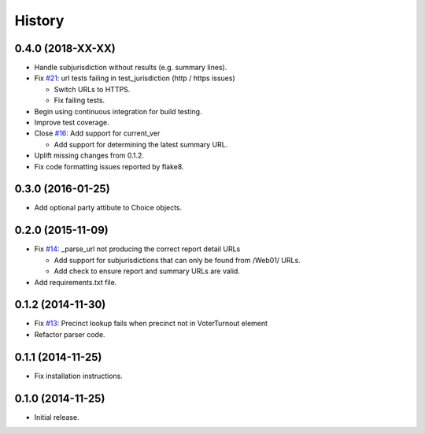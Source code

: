 History
=======

0.4.0 (2018-XX-XX)
------------------

- Handle subjurisdiction without results (e.g. summary lines).
- Fix `#21 <https://github.com/openelections/clarify/issues/21>`_: url tests
  failing in test_jurisdiction (http / https issues)

  - Switch URLs to HTTPS.
  - Fix failing tests.

- Begin using continuous integration for build testing.
- Improve test coverage.
- Close `#16 <https://github.com/openelections/clarify/issues/16>`_: Add
  support for current_ver

  - Add support for determining the latest summary URL.

- Uplift missing changes from 0.1.2.
- Fix code formatting issues reported by flake8.

0.3.0 (2016-01-25)
------------------

- Add optional party attibute to Choice objects.

0.2.0 (2015-11-09)
------------------

- Fix `#14 <https://github.com/openelections/clarify/issues/14>`_: _parse_url
  not producing the correct report detail URLs

  - Add support for subjurisdictions that can only be found from /Web01/ URLs.
  - Add check to ensure report and summary URLs are valid.

- Add requirements.txt file.

0.1.2 (2014-11-30)
------------------

- Fix `#13 <https://github.com/openelections/clarify/issues/13>`_: Precinct
  lookup fails when precinct not in VoterTurnout element
- Refactor parser code.

0.1.1 (2014-11-25)
------------------

- Fix installation instructions.

0.1.0 (2014-11-25)
------------------

- Initial release.
